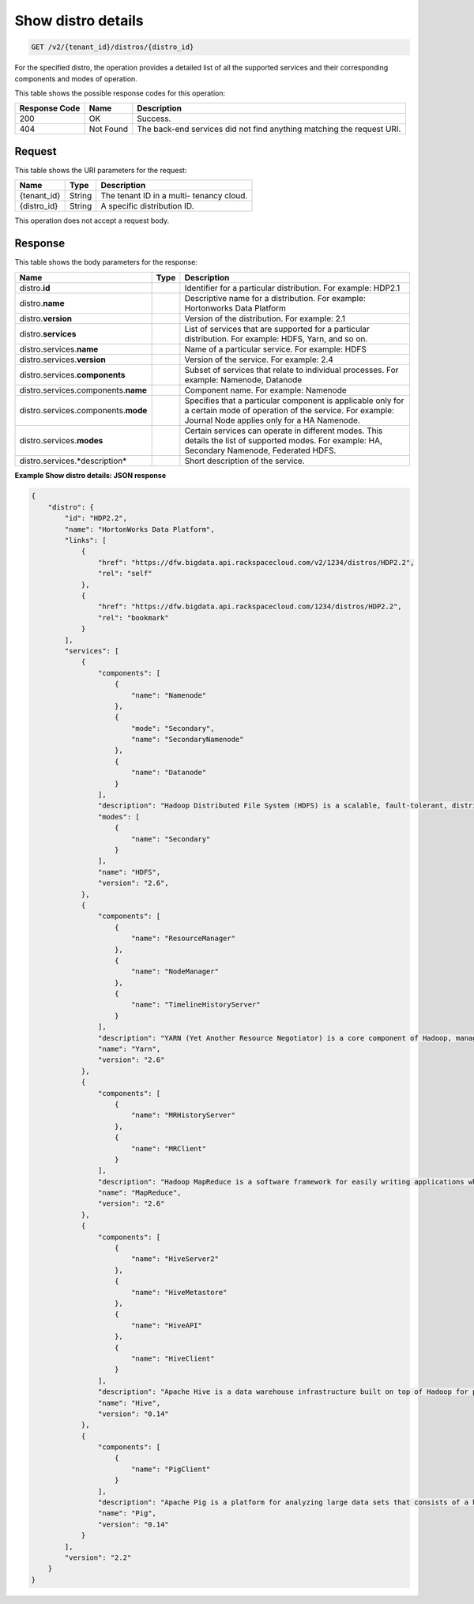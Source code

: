 .. _get-show-distro-details-v2-tenant-id-distros-distro-id:

Show distro details
^^^^^^^^^^^^^^^^^^^^^^^^^^^^^^^^^^^^^^^^^^^^^^^^^^^^^^^^^^^^^^^^^^^^^^^^^^^^^^^^

.. code::

    GET /v2/{tenant_id}/distros/{distro_id}

For the specified distro, the operation provides a detailed list of all the supported services and their corresponding components and modes of operation.

This table shows the possible response codes for this operation:

+--------------------------+-------------------------+-------------------------+
|Response Code             |Name                     |Description              |
+==========================+=========================+=========================+
|200                       |OK                       |Success.                 |
+--------------------------+-------------------------+-------------------------+
|404                       |Not Found                |The back-end services    |
|                          |                         |did not find anything    |
|                          |                         |matching the request URI.|
+--------------------------+-------------------------+-------------------------+


Request
""""""""""""""""
This table shows the URI parameters for the request:

+--------------------------+-------------------------+-------------------------+
|Name                      |Type                     |Description              |
+==========================+=========================+=========================+
|{tenant_id}               |String                   |The tenant ID in a multi-|
|                          |                         |tenancy cloud.           |
+--------------------------+-------------------------+-------------------------+
|{distro_id}               |String                   |A specific distribution  |
|                          |                         |ID.                      |
+--------------------------+-------------------------+-------------------------+

This operation does not accept a request body.

Response
""""""""""""""""

This table shows the body parameters for the response:

+------------------------------+-----------------------+-----------------------+
|Name                          |Type                   |Description            |
+==============================+=======================+=======================+
|distro.\ **id**               |                       |Identifier for a       |
|                              |                       |particular             |
|                              |                       |distribution. For      |
|                              |                       |example: HDP2.1        |
+------------------------------+-----------------------+-----------------------+
|distro.\ **name**             |                       |Descriptive name for a |
|                              |                       |distribution. For      |
|                              |                       |example: Hortonworks   |
|                              |                       |Data Platform          |
+------------------------------+-----------------------+-----------------------+
|distro.\ **version**          |                       |Version of the         |
|                              |                       |distribution. For      |
|                              |                       |example: 2.1           |
+------------------------------+-----------------------+-----------------------+
|distro.\ **services**         |                       |List of services that  |
|                              |                       |are supported for a    |
|                              |                       |particular             |
|                              |                       |distribution. For      |
|                              |                       |example: HDFS, Yarn,   |
|                              |                       |and so on.             |
+------------------------------+-----------------------+-----------------------+
|distro.services.\ **name**    |                       |Name of a particular   |
|                              |                       |service. For example:  |
|                              |                       |HDFS                   |
+------------------------------+-----------------------+-----------------------+
|distro.services.\ **version** |                       |Version of the         |
|                              |                       |service. For example:  |
|                              |                       |2.4                    |
+------------------------------+-----------------------+-----------------------+
|distro.services.\             |                       |Subset of services     |
|**components**                |                       |that relate to         |
|                              |                       |individual processes.  |
|                              |                       |For example: Namenode, |
|                              |                       |Datanode               |
+------------------------------+-----------------------+-----------------------+
|distro.services.components.\  |                       |Component name. For    |
|**name**                      |                       |example: Namenode      |
+------------------------------+-----------------------+-----------------------+
|distro.services.components.\  |                       |Specifies that a       |
|**mode**                      |                       |particular component   |
|                              |                       |is applicable only for |
|                              |                       |a certain mode of      |
|                              |                       |operation of the       |
|                              |                       |service. For example:  |
|                              |                       |Journal Node applies   |
|                              |                       |only for a HA Namenode.|
+------------------------------+-----------------------+-----------------------+
|distro.services.\ **modes**   |                       |Certain services can   |
|                              |                       |operate in different   |
|                              |                       |modes. This details    |
|                              |                       |the list of supported  |
|                              |                       |modes. For example:    |
|                              |                       |HA, Secondary          |
|                              |                       |Namenode, Federated    |
|                              |                       |HDFS.                  |
+------------------------------+-----------------------+-----------------------+
|distro.services.*description* |                       |Short description of   |
|                              |                       |the service.           |
+------------------------------+-----------------------+-----------------------+

**Example Show distro details: JSON response**


.. code::

   {
       "distro": {
           "id": "HDP2.2",
           "name": "HortonWorks Data Platform",
           "links": [
               {
                   "href": "https://dfw.bigdata.api.rackspacecloud.com/v2/1234/distros/HDP2.2",
                   "rel": "self"
               },
               {
                   "href": "https://dfw.bigdata.api.rackspacecloud.com/1234/distros/HDP2.2",
                   "rel": "bookmark"
               }
           ],
           "services": [
               {
                   "components": [
                       {
                           "name": "Namenode"
                       },
                       {
                           "mode": "Secondary",
                           "name": "SecondaryNamenode"
                       },
                       {
                           "name": "Datanode"
                       }
                   ],
                   "description": "Hadoop Distributed File System (HDFS) is a scalable, fault-tolerant, distributed file system that provides scalable and reliable data storage designed to span large clusters of commodity servers. ",
                   "modes": [
                       {
                           "name": "Secondary"
                       }
                   ],
                   "name": "HDFS",
                   "version": "2.6",
               },
               {
                   "components": [
                       {
                           "name": "ResourceManager"
                       },
                       {
                           "name": "NodeManager"
                       },
                       {
                           "name": "TimelineHistoryServer"
                       }
                   ],
                   "description": "YARN (Yet Another Resource Negotiator) is a core component of Hadoop, managing access to all resources in a cluster. YARN brokers access to cluster compute resources on behalf of multiple applications, using selectable criteria such as fairness or capacity, allowing for a more general-purpose resource management.",
                   "name": "Yarn",
                   "version": "2.6"
               },
               {
                   "components": [
                       {
                           "name": "MRHistoryServer"
                       },
                       {
                           "name": "MRClient"
                       }
                   ],
                   "description": "Hadoop MapReduce is a software framework for easily writing applications which process vast amounts of data (multi-terabyte data-sets) in-parallel on large clusters (thousands of nodes) of commodity hardware in a reliable, fault-tolerant manner.",
                   "name": "MapReduce",
                   "version": "2.6"
               },
               {
                   "components": [
                       {
                           "name": "HiveServer2"
                       },
                       {
                           "name": "HiveMetastore"
                       },
                       {
                           "name": "HiveAPI"
                       },
                       {
                           "name": "HiveClient"
                       }
                   ],
                   "description": "Apache Hive is a data warehouse infrastructure built on top of Hadoop for providing data summarization, query, and analysis. Hive provides a mechanism to project structure onto this data and query the data using a SQL-like language called HiveQL.",
                   "name": "Hive",
                   "version": "0.14"
               },
               {
                   "components": [
                       {
                           "name": "PigClient"
                       }
                   ],
                   "description": "Apache Pig is a platform for analyzing large data sets that consists of a high-level language (Pig Latin) for expressing data analysis programs, coupled with infrastructure for evaluating these programs. Pig Latin abstracts the programming from the Java MapReduce idiom into a notation similar to that of SQL for RDBMS systems.",
                   "name": "Pig",
                   "version": "0.14"
               }
           ],
           "version": "2.2"
       }
   }
   




